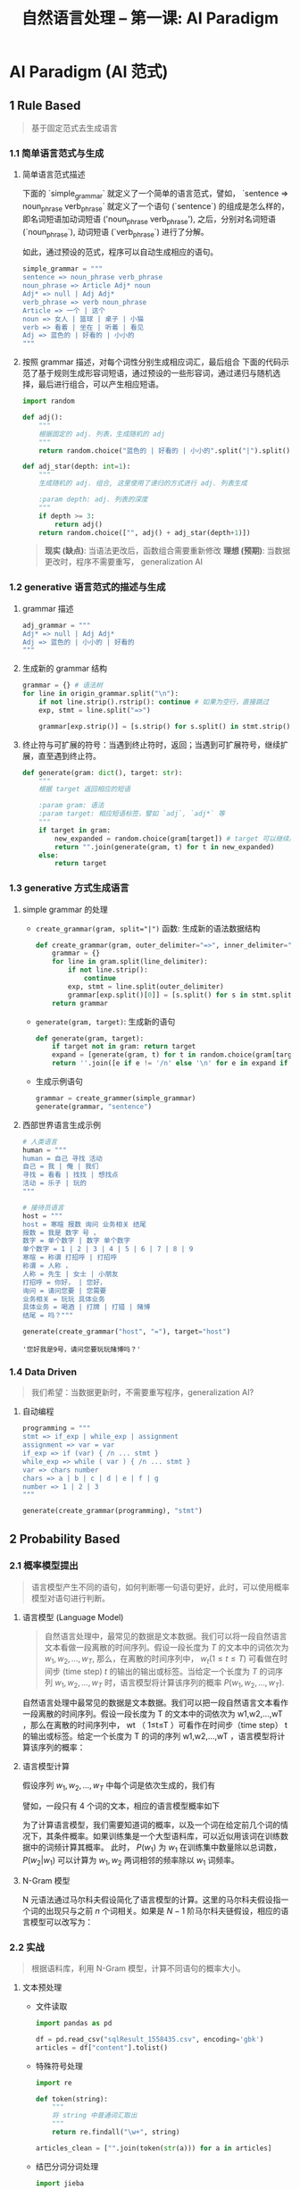 #+TITLE: 自然语言处理 -- 第一课: AI Paradigm

* AI Paradigm (AI 范式)

** 1 Rule Based
#+BEGIN_QUOTE
基于固定范式去生成语言
#+END_QUOTE

*** 1.1 简单语言范式与生成

1. 简单语言范式描述

   下面的 `simple_grammar` 就定义了一个简单的语言范式，譬如， `sentence => noun_phrase verb_phrase` 就定义了一个语句 (`sentence`)
   的组成是怎么样的，即名词短语加动词短语 ('noun_phrase verb_phrase'), 之后，分别对名词短语 (`noun_phrase`), 动词短语 (`verb_phrase`)
   进行了分解。

   如此，通过预设的范式，程序可以自动生成相应的语句。

   #+BEGIN_SRC python
   simple_grammar = """
   sentence => noun_phrase verb_phrase
   noun_phrase => Article Adj* noun
   Adj* => null | Adj Adj*
   verb_phrase => verb noun_phrase
   Article => 一个 | 这个
   noun => 女人 | 篮球 | 桌子 | 小猫
   verb => 看着 | 坐在 | 听着 | 看见
   Adj => 蓝色的 | 好看的 | 小小的
   """
   #+END_SRC

2. 按照 grammar 描述，对每个词性分别生成相应词汇，最后组合
   下面的代码示范了基于规则生成形容词短语，通过预设的一些形容词，通过递归与随机选择，最后进行组合，可以产生相应短语。

   #+BEGIN_SRC python
import random

def adj():
    """
    根据固定的 adj. 列表，生成随机的 adj
    """
    return random.choice("蓝色的 | 好看的 | 小小的".split("|").split()[0])

def adj_star(depth: int=1):
    """
    生成随机的 adj. 组合, 这里使用了递归的方式进行 adj. 列表生成

    :param depth: adj. 列表的深度
    """
    if depth >= 3:
        return adj()
    return random.choice(["", adj() + adj_star(depth+1)])
   #+END_SRC

   #+BEGIN_QUOTE
   **现实 (缺点)**: 当语法更改后，函数组合需要重新修改
   **理想 (预期)**: 当数据更改时，程序不需要重写， generalization AI
   #+END_QUOTE

*** 1.2 generative 语言范式的描述与生成

1. grammar 描述

   #+BEGIN_SRC python
adj_grammar = """
Adj* => null | Adj Adj*
Adj => 蓝色的 | 小小的 | 好看的
"""
   #+END_SRC

2. 生成新的 grammar 结构

   #+BEGIN_SRC python
grammar = {} # 语法树
for line in origin_grammar.split("\n"):
    if not line.strip().rstrip(): continue # 如果为空行，直接跳过
    exp, stmt = line.split("=>")

    grammar[exp.strip()] = [s.strip() for s.split() in stmt.strip().split("|")]
   #+END_SRC

3. 终止符与可扩展的符号：当遇到终止符时，返回；当遇到可扩展符号，继续扩展，直至遇到终止符。

   #+BEGIN_SRC python
def generate(gram: dict(), target: str):
    """
    根据 target 返回相应的短语

    :param gram: 语法
    :param target: 相应短语标签，譬如 `adj`, `adj*` 等
    """
    if target in gram:
        new_expanded = random.choice(gram[target]) # target 可以继续展开
        return "".join(generate(gram, t) for t in new_expanded)
    else:
        return target
   #+END_SRC
  
*** 1.3 generative 方式生成语言

1. simple grammar 的处理
   - ~create_grammar(gram, split="|")~ 函数: 生成新的语法数据结构

     #+BEGIN_SRC python
def create_grammar(gram, outer_delimiter="=>", inner_delimiter="|", line_delimiter="\n"):
    grammar = {}
    for line in gram.split(line_delimiter):
        if not line.strip():
            continue
        exp, stmt = line.split(outer_delimiter)
        grammar[exp.split()[0]] = [s.split() for s in stmt.split(inner_delimiter)]
    return grammar
     #+END_SRC
   - ~generate(gram, target)~: 生成新的语句

     #+BEGIN_SRC python
def generate(gram, target):
    if target not in gram: return target
    expand = [generate(gram, t) for t in random.choice(gram[target])]
    return ''.join([e if e != '/n' else '\n' for e in expand if e != "null"])
     #+END_SRC
   - 生成示例语句

     #+BEGIN_SRC python
grammar = create_grammer(simple_grammar)
generate(grammar, "sentence")
     #+END_SRC

2. 西部世界语言生成示例

   #+BEGIN_SRC python
# 人类语言
human = """
human = 自己 寻找 活动
自己 = 我 | 俺 | 我们
寻找 = 看看 | 找找 | 想找点
活动 = 乐子 | 玩的
"""

# 接待员语言
host = """
host = 寒暄 报数 询问 业务相关 结尾
报数 = 我是 数字 号 ，
数字 = 单个数字 | 数字 单个数字
单个数字 = 1 | 2 | 3 | 4 | 5 | 6 | 7 | 8 | 9
寒暄 = 称谓 打招呼 | 打招呼
称谓 = 人称 ，
人称 = 先生 | 女士 | 小朋友
打招呼 = 你好， | 您好，
询问 = 请问您要 | 您需要
业务相关 = 玩玩 具体业务
具体业务 = 喝酒 | 打牌 | 打猎 | 赌博
结尾 = 吗？"""

generate(create_grammar("host", "="), target="host")
   #+END_SRC

   #+RESULTS:
   : '您好我是9号，请问您要玩玩赌博吗？'

*** 1.4 Data Driven

#+BEGIN_QUOTE
我们希望：当数据更新时，不需要重写程序，generalization AI?
#+END_QUOTE

1. 自动编程

   #+BEGIN_SRC python
programming = """
stmt => if_exp | while_exp | assignment
assignment => var = var
if_exp => if (var) { /n ... stmt }
while_exp => while ( var ) { /n ... stmt }
var => chars number
chars => a | b | c | d | e | f | g
number => 1 | 2 | 3
"""

generate(create_grammar(programming), "stmt")
   #+END_SRC

** 2 Probability Based

*** 2.1 概率模型提出

#+BEGIN_QUOTE
语言模型产生不同的语句，如何判断哪一句语句更好，此时，可以使用概率模型对语句进行判断。
#+END_QUOTE

1. 语言模型 (Language Model)

   #+BEGIN_QUOTE
自然语言处理中，最常见的数据是文本数据。我们可以将一段自然语言文本看做一段离散的时间序列。假设一段长度为 $T$ 的文本中的词依次为 $w_1, w_2, \ldots, w_T$, 那么，在离散的时间序列中， $w_t ( 1 \leq t \leq T)$ 可看做在时间步 (time step) $t$ 的输出的输出或标签。当给定一个长度为 $T$ 的词序列 $w_1, w_2, \ldots, w_T$ 时，语言模型将计算该序列的概率 $P(w_1, w_2, \ldots, w_T)$.
   #+END_QUOTE

   自然语言处理中最常见的数据是文本数据。我们可以把一段自然语言文本看作一段离散的时间序列。假设一段长度为 T 的文本中的词依次为 w1,w2,…,wT ，那么在离散的时间序列中， wt （ 1≤t≤T ）可看作在时间步（time step） t 的输出或标签。给定一个长度为 T 的词的序列 w1,w2,…,wT ，语言模型将计算该序列的概率：

2. 语言模型计算

   假设序列 $w_1, w_2, \ldots, w_T$ 中每个词是依次生成的，我们有
   \begin{equation}
     P(w_{1}, w_{2}, \ldots, w_{T}) = \prod_{t=1}^{T}P(w_{t}|w_{1}, \ldots, w_{t-1})
   \end{equation}
   譬如，一段只有 4 个词的文本，相应的语言模型概率如下
   \begin{equation}
     P(w_{1}, w_{2}, w_{3}, w_{4}) = P(w_{1})P(w_{2}|w_{1})P(w_{3}|w_{1}, w_{2})P(w_{4}|w_{1}, w_{2}, w_{3}})
   \end{equation}

   为了计算语言模型，我们需要知道词的概率，以及一个词在给定前几个词的情况下，其条件概率。如果训练集是一个大型语料库，可以近似用该词在训练数据中的词频计算其概率。 此时， $P(w_1)$ 为 $w_1$
   在训练集中数量除以总词数， $P(w_2|w_1)$ 可以计算为 $w_1, w_2$ 两词相邻的频率除以 $w_1$ 词频率。

3. N-Gram 模型

   N 元语法通过马尔科夫假设简化了语言模型的计算。这里的马尔科夫假设指一个词的出现只与之前 $n$
   个词相关。如果是 $N-1$ 阶马尔科夫链假设，相应的语言模型可以改写为：
   \begin{equation}
     P(w_{1}, w_{2}, \ldots, w_{T}) \approx \prod_{t=1}^{T}P(w_{t}|w_{t-(n-1)}, \ldots, w_{t-1})
   \end{equation}

*** 2.2 实战

#+BEGIN_QUOTE
根据语料库，利用 N-Gram 模型，计算不同语句的概率大小。
#+END_QUOTE

1. 文本预处理

   - 文件读取

     #+BEGIN_SRC python
import pandas as pd

df = pd.read_csv("sqlResult_1558435.csv", encoding='gbk')
articles = df["content"].tolist()
     #+END_SRC

   - 特殊符号处理

     #+BEGIN_SRC python
import re

def token(string):
    """
    将 string 中普通词汇取出
    """
    return re.findall("\w+", string)

articles_clean = ["".join(token(str(a))) for a in articles]
     #+END_SRC

   - 结巴分词分词处理

     #+BEGIN_SRC python
import jieba

def cut(string):
    """
    利用结巴分词对 string 进行分词，并返回词汇列表
    """
    return list(jieba.cut(string))
     #+END_SRC

- 降维处理

  #+BEGIN_SRC python
from functools import reduce
from operator import add

token_1g = reduce(add, article_words)
  #+END_SRC

- 针对大文件处理

  #+BEGIN_SRC python
# 如果文件太大，可以先将内容存为文件再处理

import pandas as pd
import re
from collections import Counter
import jieba

# 1. 文件读取
articles = pd.read_csv("sqlResult_1558435.csv", encoding='gbk')['content'].tolist()

# 2. 特殊符号处理
articles_clean = ["".join(re.findall("\w+", str(articles))) for article in articleso]

# 3. 符号处理结束后的内容存为文件
with open("articles_9k.txt", "w") as f:
    for article in articles_clean:
        f.write(article+"\n")

# 4. 分词处理
def cut(string):
    return list(jieba.cut(string))

token_1g = []

# 逐行读取
for i, line in enumerate(open("articles_9k.txt")):
    if i % 100 == 0:
        print(i)

    token_1g += cut(line)

# 5. 降维
words_1g_count = Counter(token_1g)
# 查看词组出现最多的前 10 个
print(words_1g_count.most_common(10))
  #+END_SRC

- 可视化

  #+BEGIN_SRC python
import matplotlib.pyplot as plt

frequencies = [v for k, v in words_1g_count.most_common(100)]
x = [i for i in range(100)]

plt.plot(x, frequencies)
  #+END_SRC

2. 概率计算 (按照 2-gram 模型定义)

   - 单独词汇概率

     #+BEGIN_SRC python
def prob_single(word):
    """
    加入对于非语料库词汇概率计算
    利用 log 函数避免结果越界
    """
    if word in words_1g_count:
        return words_1g_count[word] / len(token_1g)
    else:
        return -math.log(words_1g_count[word]/len(token_1g))
     #+END_SRC

   - 连续两个词汇的分布

     #+BEGIN_SRC python
token_2g = ["".join(token_1g[i:i+2] for i in range(len(token_1g) - 2))]
words_2_counter = Counter(token_2g)
     #+END_SRC

   - 连续两个词出现概率

     #+BEGIN_SRC python
def prob_dual(word_1, word_2):
    if word_1 + word_2 in words_2_count:
        return -math.log(words_2_count[word_1+word_2] / len(token_2g))
    else:
        return prob_single(word_2) + prob_single(word_2)
     #+END_SRC

   - 整句话出现概率

     #+BEGIN_SRC python
def get_probability(sentence):
    words = cut(sentence)

    sentence_pro = 0.
    for i, word in enumerate(words[:-1]):
        next_ = words[i+1]
        prob_2_gram = prob_dual(word, next_)

        sentence_pro += prob_2_gram
    return sentence_pro
     #+END_SRC

3. 注意点

   #+BEGIN_QUOTE
   当词库很大的时候，某个词汇出现的概率很小，如果某句话很长，
   那么概率连乘的后果就是概率无限趋近于 0，
   超出浮点表示范围，此时，可以用 $-\log$ 函数来对概率进行处理，避免越界。
   #+END_QUOTE


** 3 Problem Solving: Search Based
** 4 Mathematical or Analytic Based
** 5 Machine Learning (deep learning) Based
